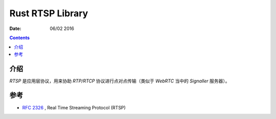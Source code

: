 Rust RTSP Library
====================

:Date: 06/02 2016

.. contents::

介绍
---------

`RTSP` 是应用层协议，用来协助 `RTP/RTCP` 协议进行点对点传输（类似于 `WebRTC` 当中的 `Signaller` 服务器）。


参考
---------

*   `RFC 2326 <https://tools.ietf.org/html/rfc2326>`_ , Real Time Streaming Protocol (RTSP)
